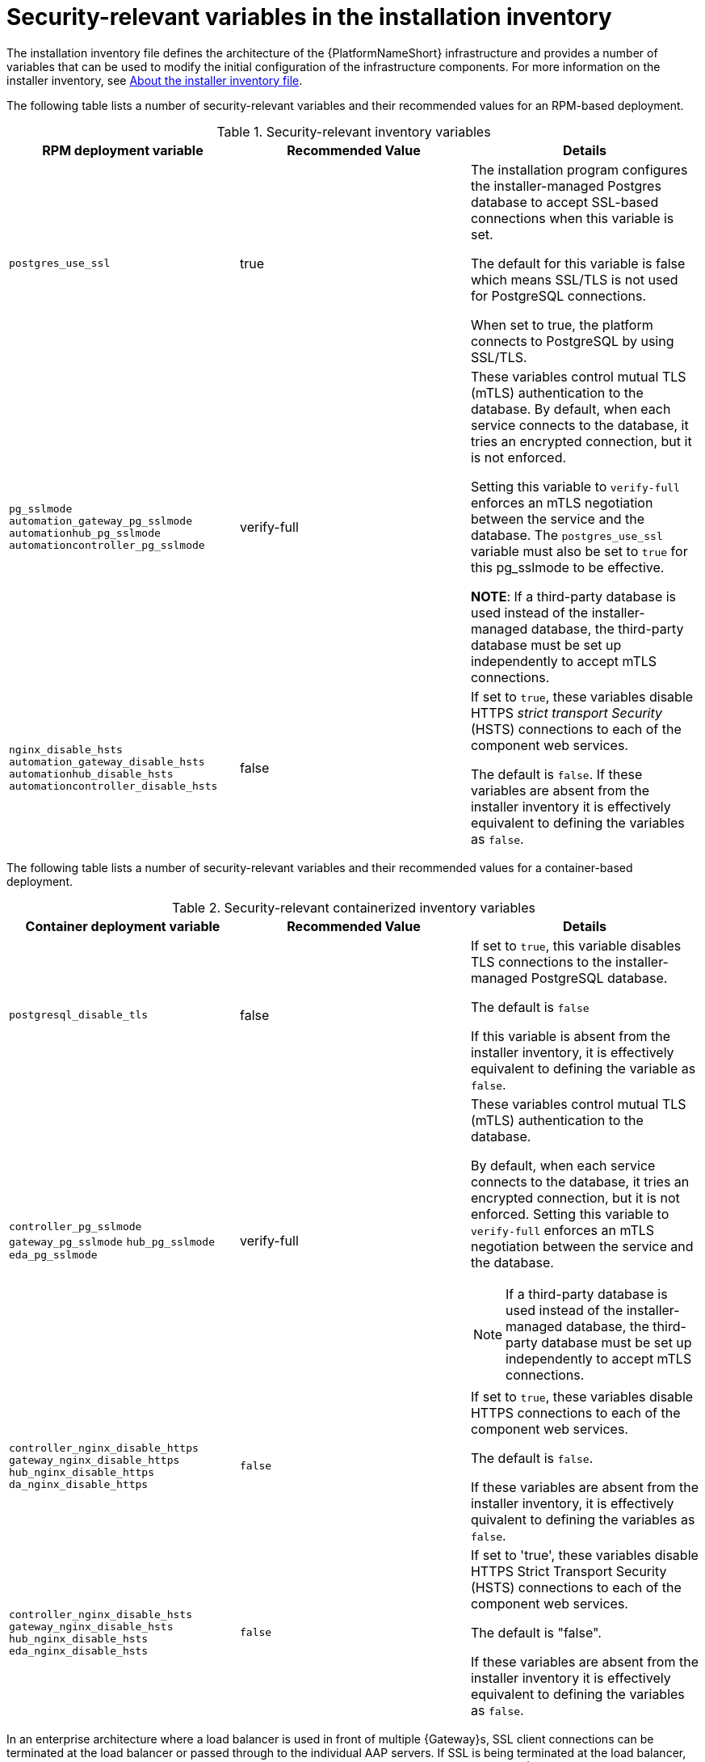 // Module included in the following assemblies:
// downstream/assemblies/assembly-hardening-aap.adoc

[id="ref-security-variables-install-inventory_{context}"]

= Security-relevant variables in the installation inventory

[role="_abstract"]

The installation inventory file defines the architecture of the {PlatformNameShort} infrastructure and provides a number of variables that can be used to modify the initial configuration of the infrastructure components. 
For more information on the installer inventory, see link:{URLPlanningGuide}/about_the_installer_inventory_file[About the installer inventory file].

The following table lists a number of security-relevant variables and their recommended values for an RPM-based deployment.

.Security-relevant inventory variables
[cols="33%,33%,33%",options="header"]
|===
| *RPM deployment variable* | *Recommended Value* | *Details*

| `postgres_use_ssl` | true | The installation program configures the installer-managed Postgres database to accept SSL-based connections when this variable is set.

The default for this variable is false which means SSL/TLS is not used for PostgreSQL connections. 

When set to true, the platform connects to PostgreSQL by using SSL/TLS.

| `pg_sslmode` `automation_gateway_pg_sslmode` `automationhub_pg_sslmode` `automationcontroller_pg_sslmode`  |verify-full | These variables control mutual TLS (mTLS) authentication to the database. 
By default, when each service connects to the database, it tries an encrypted connection, but it is not enforced. 

Setting this variable to `verify-full` enforces an mTLS negotiation between the service and the database. 
The `postgres_use_ssl` variable must also be set to `true` for this pg_sslmode to be effective.

*NOTE*: If a third-party database is used instead of the installer-managed database, the third-party database must be set up independently to accept mTLS connections.

| `nginx_disable_hsts` `automation_gateway_disable_hsts` `automationhub_disable_hsts` `automationcontroller_disable_hsts` | false | If set to `true`, these variables disable HTTPS _strict transport Security_ (HSTS) connections to each of the component web services. 

The default is `false`. If these variables are absent from the installer inventory it is effectively equivalent to defining the variables as `false`.
|===

The following table lists a number of security-relevant variables and their recommended values for a container-based deployment.

.Security-relevant containerized inventory variables
[cols="33%,33%,33%",options="header"]
|===
| *Container deployment variable* | *Recommended Value* | *Details*
| `postgresql_disable_tls` | false | If set to `true`, this variable disables TLS connections to the installer-managed PostgreSQL database. 

The default is `false` 

If this variable is absent from the installer inventory, it is effectively equivalent to defining the variable as `false`.

| `controller_pg_sslmode` `gateway_pg_sslmode` `hub_pg_sslmode` `eda_pg_sslmode` | verify-full a| These variables control mutual TLS (mTLS) authentication to the database. 

By default, when each service connects to the database, it tries an encrypted connection, but it is not enforced. Setting this variable to `verify-full` enforces an mTLS negotiation between the service and the database.

[NOTE]
====
If a third-party database is used instead of the installer-managed database, the third-party database must be set up independently to accept mTLS connections.
====

| `controller_nginx_disable_https` `gateway_nginx_disable_https` `hub_nginx_disable_https` `da_nginx_disable_https` | `false` | If set to `true`, these variables disable HTTPS connections to each of the component web services. 

The default is `false`.

If these variables are absent from the installer inventory, it is effectively quivalent to defining the variables as `false`.

| `controller_nginx_disable_hsts` `gateway_nginx_disable_hsts` `hub_nginx_disable_hsts` `eda_nginx_disable_hsts` | `false` | If set to 'true', these variables disable HTTPS Strict Transport Security (HSTS) connections to each of the component web services. 

The default is "false". 

If these variables are absent from the installer inventory it is effectively equivalent to defining the variables as `false`.
|===


In an enterprise architecture where a load balancer is used in front of multiple {Gateway}s, SSL client connections can be terminated at the load balancer or passed through to the individual AAP servers. 
If SSL is being terminated at the load balancer, this guide recommends that the traffic gets re-encrypted from the load balancer to the individual {PlatformNameShort} servers. 
This ensures that end-to-end encryption is in use. 
In this scenario, the `*_disable_https` variables listed are set to the default value of `false`.

